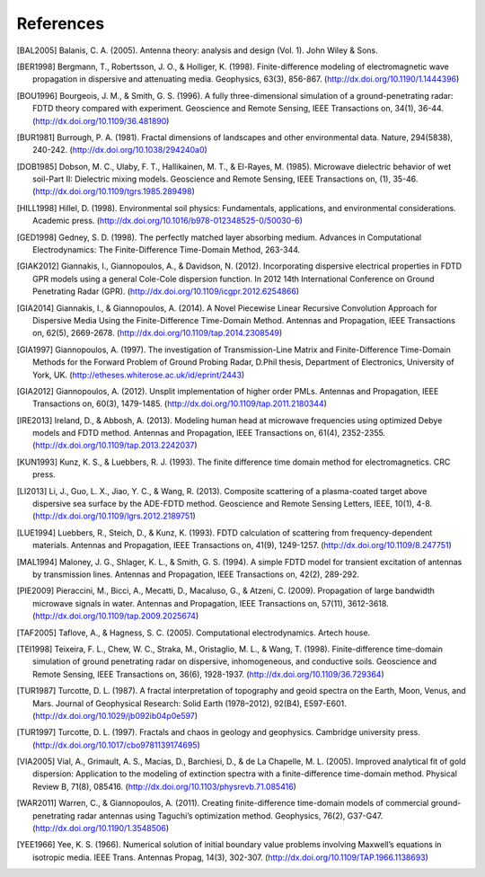**********
References
**********

.. [BAL2005] Balanis, C. A. (2005). Antenna theory: analysis and design (Vol. 1). John Wiley & Sons.
.. [BER1998] Bergmann, T., Robertsson, J. O., & Holliger, K. (1998). Finite-difference modeling of electromagnetic wave propagation in dispersive and attenuating media. Geophysics, 63(3), 856-867. (http://dx.doi.org/10.1190/1.1444396)
.. [BOU1996] Bourgeois, J. M., & Smith, G. S. (1996). A fully three-dimensional simulation of a ground-penetrating radar: FDTD theory compared with experiment. Geoscience and Remote Sensing, IEEE Transactions on, 34(1), 36-44. (http://dx.doi.org/10.1109/36.481890)
.. [BUR1981] Burrough, P. A. (1981). Fractal dimensions of landscapes and other environmental data. Nature, 294(5838), 240-242. (http://dx.doi.org/10.1038/294240a0)
.. [DOB1985] Dobson, M. C., Ulaby, F. T., Hallikainen, M. T., & El-Rayes, M. (1985). Microwave dielectric behavior of wet soil-Part II: Dielectric mixing models. Geoscience and Remote Sensing, IEEE Transactions on, (1), 35-46. (http://dx.doi.org/10.1109/tgrs.1985.289498)
.. [HILL1998] Hillel, D. (1998). Environmental soil physics: Fundamentals, applications, and environmental considerations. Academic press. (http://dx.doi.org/10.1016/b978-012348525-0/50030-6)
.. [GED1998] Gedney, S. D. (1998). The perfectly matched layer absorbing medium. Advances in Computational Electrodynamics: The Finite-Difference Time-Domain Method, 263-344.
.. [GIAK2012] Giannakis, I., Giannopoulos, A., & Davidson, N. (2012). Incorporating dispersive electrical properties in FDTD GPR models using a general Cole-Cole dispersion function. In 2012 14th International Conference on Ground Penetrating Radar (GPR). (http://dx.doi.org/10.1109/icgpr.2012.6254866)
.. [GIA2014] Giannakis, I., & Giannopoulos, A. (2014). A Novel Piecewise Linear Recursive Convolution Approach for Dispersive Media Using the Finite-Difference Time-Domain Method. Antennas and Propagation, IEEE Transactions on, 62(5), 2669-2678. (http://dx.doi.org/10.1109/tap.2014.2308549)
.. [GIA1997] Giannopoulos, A. (1997). The investigation of Transmission-Line Matrix and Finite-Difference Time-Domain Methods for the Forward Problem of Ground Probing Radar, D.Phil thesis, Department of Electronics, University of York, UK. (http://etheses.whiterose.ac.uk/id/eprint/2443)
.. [GIA2012] Giannopoulos, A. (2012). Unsplit implementation of higher order PMLs. Antennas and Propagation, IEEE Transactions on, 60(3), 1479-1485. (http://dx.doi.org/10.1109/tap.2011.2180344)
.. [IRE2013] Ireland, D., & Abbosh, A. (2013). Modeling human head at microwave frequencies using optimized Debye models and FDTD method. Antennas and Propagation, IEEE Transactions on, 61(4), 2352-2355. (http://dx.doi.org/10.1109/tap.2013.2242037)
.. [KUN1993] Kunz, K. S., & Luebbers, R. J. (1993). The finite difference time domain method for electromagnetics. CRC press.
.. [LI2013] Li, J., Guo, L. X., Jiao, Y. C., & Wang, R. (2013). Composite scattering of a plasma-coated target above dispersive sea surface by the ADE-FDTD method. Geoscience and Remote Sensing Letters, IEEE, 10(1), 4-8. (http://dx.doi.org/10.1109/lgrs.2012.2189751)
.. [LUE1994] Luebbers, R., Steich, D., & Kunz, K. (1993). FDTD calculation of scattering from frequency-dependent materials. Antennas and Propagation, IEEE Transactions on, 41(9), 1249-1257. (http://dx.doi.org/10.1109/8.247751)
.. [MAL1994] Maloney, J. G., Shlager, K. L., & Smith, G. S. (1994). A simple FDTD model for transient excitation of antennas by transmission lines. Antennas and Propagation, IEEE Transactions on, 42(2), 289-292.
.. [PIE2009] Pieraccini, M., Bicci, A., Mecatti, D., Macaluso, G., & Atzeni, C. (2009). Propagation of large bandwidth microwave signals in water. Antennas and Propagation, IEEE Transactions on, 57(11), 3612-3618. (http://dx.doi.org/10.1109/tap.2009.2025674)
.. [TAF2005] Taflove, A., & Hagness, S. C. (2005). Computational electrodynamics. Artech house.
.. [TEI1998] Teixeira, F. L., Chew, W. C., Straka, M., Oristaglio, M. L., & Wang, T. (1998). Finite-difference time-domain simulation of ground penetrating radar on dispersive, inhomogeneous, and conductive soils. Geoscience and Remote Sensing, IEEE Transactions on, 36(6), 1928-1937. (http://dx.doi.org/10.1109/36.729364)
.. [TUR1987] Turcotte, D. L. (1987). A fractal interpretation of topography and geoid spectra on the Earth, Moon, Venus, and Mars. Journal of Geophysical Research: Solid Earth (1978–2012), 92(B4), E597-E601. (http://dx.doi.org/10.1029/jb092ib04p0e597)
.. [TUR1997] Turcotte, D. L. (1997). Fractals and chaos in geology and geophysics. Cambridge university press. (http://dx.doi.org/10.1017/cbo9781139174695)
.. [VIA2005] Vial, A., Grimault, A. S., Macías, D., Barchiesi, D., & de La Chapelle, M. L. (2005). Improved analytical fit of gold dispersion: Application to the modeling of extinction spectra with a finite-difference time-domain method. Physical Review B, 71(8), 085416. (http://dx.doi.org/10.1103/physrevb.71.085416)
.. [WAR2011] Warren, C., & Giannopoulos, A. (2011). Creating finite-difference time-domain models of commercial ground-penetrating radar antennas using Taguchi’s optimization method. Geophysics, 76(2), G37-G47. (http://dx.doi.org/10.1190/1.3548506)
.. [YEE1966] Yee, K. S. (1966). Numerical solution of initial boundary value problems involving Maxwell’s equations in isotropic media. IEEE Trans. Antennas Propag, 14(3), 302-307. (http://dx.doi.org/10.1109/TAP.1966.1138693)

